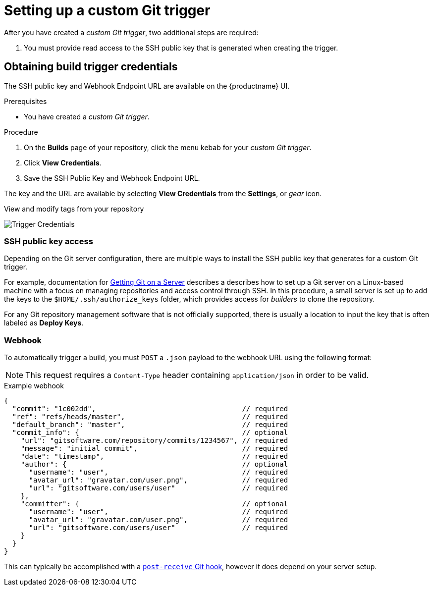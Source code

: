 [id="setting-up-custom-git-trigger"]
= Setting up a custom Git trigger

After you have created a _custom Git trigger_, two additional steps are required:

. You must provide read access to the SSH public key that is generated when creating the trigger. 

ifeval::["{context}" == "quay-io"]
. You must setup a webhook that POSTs to the {quayio} endpoint to trigger the build. 
endif::[]
ifeval::["{context}" == "quay-builders-image-automation"]
. You must setup a webhook that POSTs to the {productname} endpoint to trigger the build. 
endif::[]

[id="obtaining-build-trigger-credentials"]
== Obtaining build trigger credentials

The SSH public key and Webhook Endpoint URL are available on the {productname} UI. 

.Prerequisites

* You have created a _custom Git trigger_. 

.Procedure

. On the *Builds* page of your repository, click the menu kebab for your _custom Git trigger_. 

. Click *View Credentials*. 

. Save the SSH Public Key and Webhook Endpoint URL. 

The key and the URL are available by selecting *View Credentials* from the *Settings*, or _gear_ icon.

.View and modify tags from your repository
image:view-credentials.png[Trigger Credentials]

[id="ssh-public-key-access"]
=== SSH public key access

Depending on the Git server configuration, there are multiple ways to install the SSH public key that 
ifeval::["{context}" == "quay-io"]
{quayio}
endif::[]
ifeval::["{context}" == "use-quay"]
{productname}
endif::[]
generates for a custom Git trigger.

For example, documentation for link:https://git-scm.com/book/en/v2/Git-on-the-Server-Getting-Git-on-a-Server[Getting Git on a Server] describes a describes how to set up a Git server on a Linux-based machine with a focus on managing repositories and access control through SSH. In this procedure, a small server is set up to add the keys to the `$HOME/.ssh/authorize_keys` folder, which provides access for _builders_ to clone the repository. 

For any Git repository management software that is not officially supported, there is usually a location to input the key that is often labeled as *Deploy Keys*. 

[id="webhook"]
=== Webhook
To automatically trigger a build, you must `POST` a `.json` payload to the webhook URL using the following format: 

[NOTE]
====
This request requires a `Content-Type` header containing
`application/json` in order to be valid.
====

.Example webhook
[source,terminal]
----
{
  "commit": "1c002dd",                                   // required
  "ref": "refs/heads/master",                            // required
  "default_branch": "master",                            // required
  "commit_info": {                                       // optional
    "url": "gitsoftware.com/repository/commits/1234567", // required
    "message": "initial commit",                         // required
    "date": "timestamp",                                 // required
    "author": {                                          // optional
      "username": "user",                                // required
      "avatar_url": "gravatar.com/user.png",             // required
      "url": "gitsoftware.com/users/user"                // required
    },
    "committer": {                                       // optional
      "username": "user",                                // required
      "avatar_url": "gravatar.com/user.png",             // required
      "url": "gitsoftware.com/users/user"                // required
    }
  }
}
----

This can typically be accomplished with a link:https://git-scm.com/docs/githooks#post-receive[`post-receive` Git hook], however it does depend on your server setup.